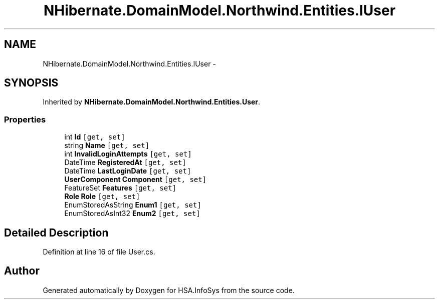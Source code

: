 .TH "NHibernate.DomainModel.Northwind.Entities.IUser" 3 "Fri Jul 5 2013" "Version 1.0" "HSA.InfoSys" \" -*- nroff -*-
.ad l
.nh
.SH NAME
NHibernate.DomainModel.Northwind.Entities.IUser \- 
.SH SYNOPSIS
.br
.PP
.PP
Inherited by \fBNHibernate\&.DomainModel\&.Northwind\&.Entities\&.User\fP\&.
.SS "Properties"

.in +1c
.ti -1c
.RI "int \fBId\fP\fC [get, set]\fP"
.br
.ti -1c
.RI "string \fBName\fP\fC [get, set]\fP"
.br
.ti -1c
.RI "int \fBInvalidLoginAttempts\fP\fC [get, set]\fP"
.br
.ti -1c
.RI "DateTime \fBRegisteredAt\fP\fC [get, set]\fP"
.br
.ti -1c
.RI "DateTime \fBLastLoginDate\fP\fC [get, set]\fP"
.br
.ti -1c
.RI "\fBUserComponent\fP \fBComponent\fP\fC [get, set]\fP"
.br
.ti -1c
.RI "FeatureSet \fBFeatures\fP\fC [get, set]\fP"
.br
.ti -1c
.RI "\fBRole\fP \fBRole\fP\fC [get, set]\fP"
.br
.ti -1c
.RI "EnumStoredAsString \fBEnum1\fP\fC [get, set]\fP"
.br
.ti -1c
.RI "EnumStoredAsInt32 \fBEnum2\fP\fC [get, set]\fP"
.br
.in -1c
.SH "Detailed Description"
.PP 
Definition at line 16 of file User\&.cs\&.

.SH "Author"
.PP 
Generated automatically by Doxygen for HSA\&.InfoSys from the source code\&.
